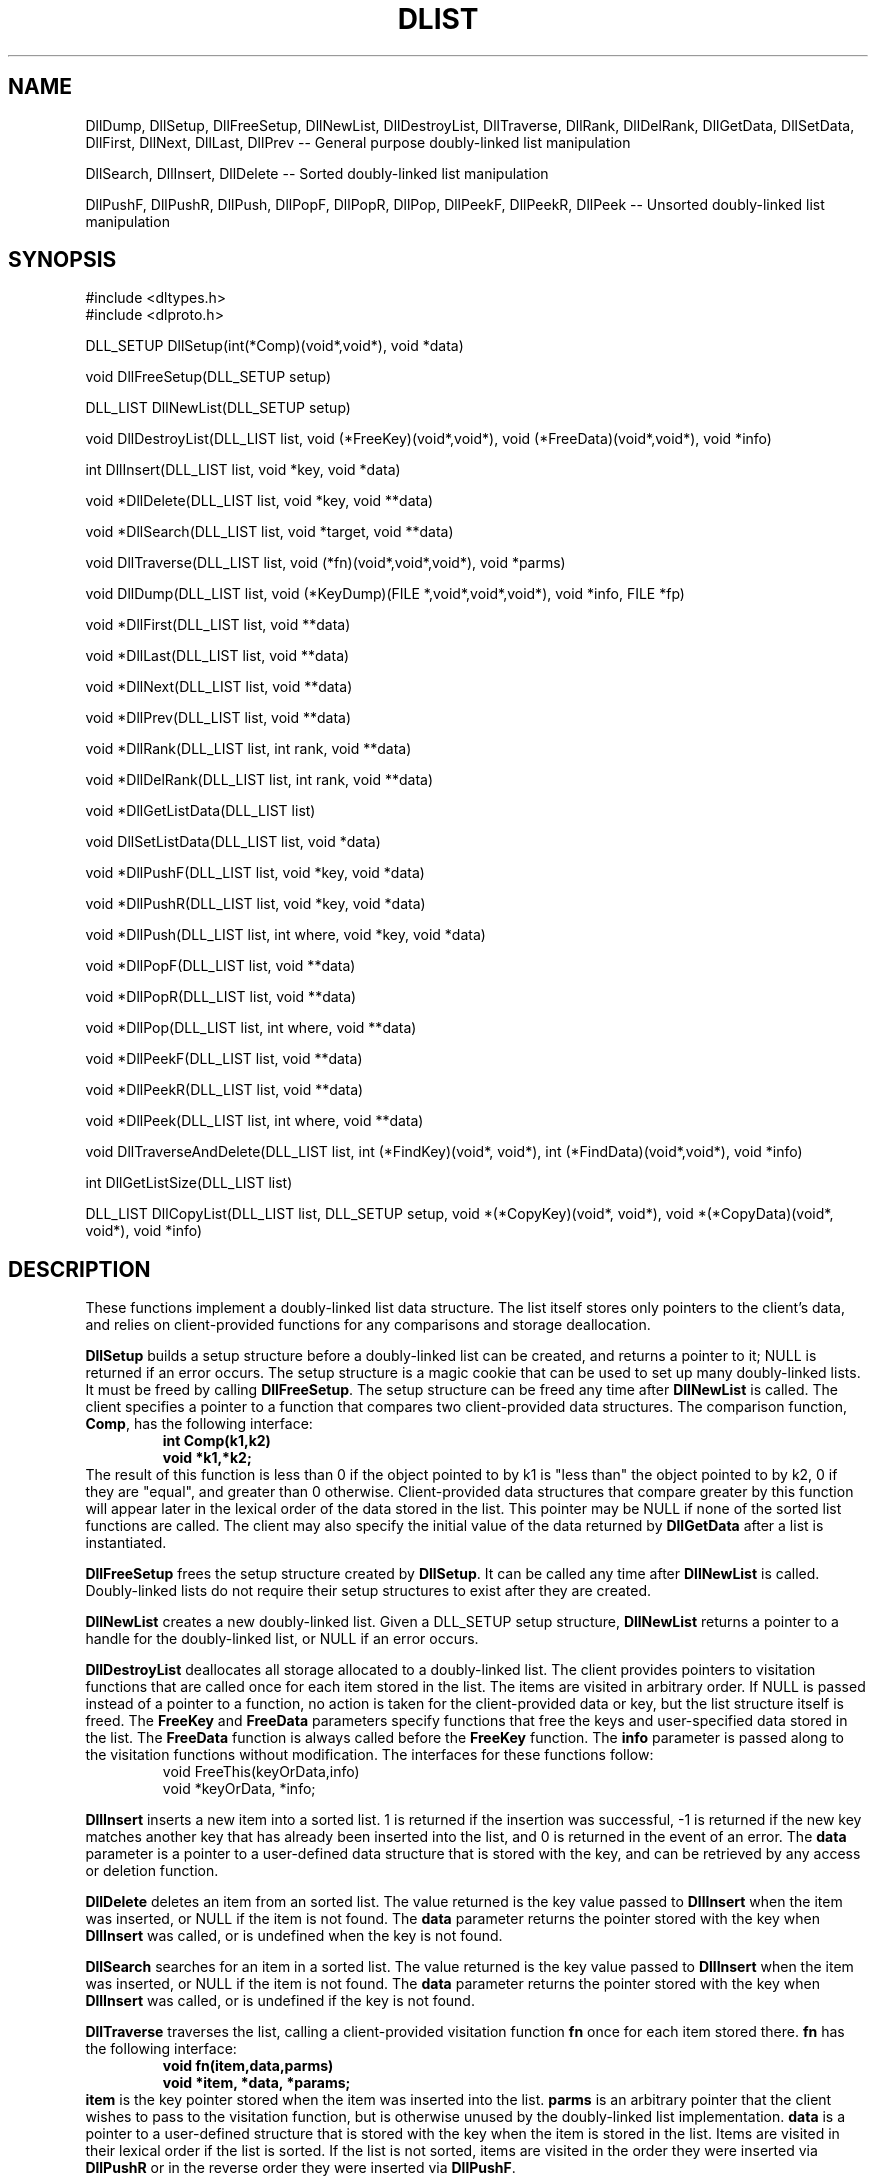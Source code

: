 .TH DLIST
.SH NAME
DllDump, DllSetup, DllFreeSetup, DllNewList, DllDestroyList, 
DllTraverse, DllRank, DllDelRank, DllGetData, DllSetData,
DllFirst, DllNext, DllLast, DllPrev
-- General purpose doubly-linked list manipulation
.sp
DllSearch, DllInsert, DllDelete -- Sorted doubly-linked list manipulation
.sp
DllPushF, DllPushR, DllPush, DllPopF, DllPopR, DllPop, DllPeekF,
DllPeekR, DllPeek
-- Unsorted doubly-linked list manipulation
.SH SYNOPSIS
#include <dltypes.h>
.br
#include <dlproto.h>
.sp
DLL_SETUP DllSetup(int(*Comp)(void*,void*), void *data)
.sp
void DllFreeSetup(DLL_SETUP setup)
.sp
DLL_LIST DllNewList(DLL_SETUP setup)
.sp
void DllDestroyList(DLL_LIST list, void (*FreeKey)(void*,void*),
void (*FreeData)(void*,void*), void *info)
.sp
int DllInsert(DLL_LIST list, void *key, void *data)
.sp
void *DllDelete(DLL_LIST list, void *key, void **data)
.sp
void *DllSearch(DLL_LIST list, void *target, void **data)
.sp
void DllTraverse(DLL_LIST list, void (*fn)(void*,void*,void*), void *parms)
.sp
void DllDump(DLL_LIST list, void (*KeyDump)(FILE *,void*,void*,void*), 
void *info, FILE *fp)
.sp
void *DllFirst(DLL_LIST list, void **data)
.sp
void *DllLast(DLL_LIST list, void **data)
.sp
void *DllNext(DLL_LIST list, void **data)
.sp
void *DllPrev(DLL_LIST list, void **data)
.sp
void *DllRank(DLL_LIST list, int rank, void **data)
.sp
void *DllDelRank(DLL_LIST list, int rank, void **data)
.sp
void *DllGetListData(DLL_LIST list)
.sp
void DllSetListData(DLL_LIST list, void *data)
.sp
void *DllPushF(DLL_LIST list, void *key, void *data)
.sp
void *DllPushR(DLL_LIST list, void *key, void *data)
.sp
void *DllPush(DLL_LIST list, int where, void *key, void *data)
.sp
void *DllPopF(DLL_LIST list, void **data)
.sp
void *DllPopR(DLL_LIST list, void **data)
.sp
void *DllPop(DLL_LIST list, int where, void **data)
.sp
void *DllPeekF(DLL_LIST list, void **data)
.sp
void *DllPeekR(DLL_LIST list, void **data)
.sp
void *DllPeek(DLL_LIST list, int where, void **data)
.sp
void DllTraverseAndDelete(DLL_LIST list, int (*FindKey)(void*, void*),
int (*FindData)(void*,void*), void *info)
.sp
int DllGetListSize(DLL_LIST list)
.sp
DLL_LIST DllCopyList(DLL_LIST list, DLL_SETUP setup, void *(*CopyKey)(void*,
void*), void *(*CopyData)(void*, void*), void *info)
.sp
.SH DESCRIPTION
These functions implement a doubly-linked list data structure.  The list
itself stores only pointers to the client's data, and relies on
client-provided functions for any comparisons and storage deallocation.
.sp
.B DllSetup
builds a setup structure before a doubly-linked list can be created,
and returns a pointer to it;
NULL is returned if an error occurs.  The setup structure is a magic
cookie that can be used to set up many doubly-linked lists.
It must be freed by calling
.BR DllFreeSetup .
The setup structure can be freed any time after
.B DllNewList
is called.
The client specifies a pointer to a function that compares two
client-provided data structures.  The comparison function, 
.BR Comp ,
has the following interface:
.RS
.B
int Comp(k1,k2)
.br
.B
void *k1,*k2;
.RE
The result of this function is less than 0 if the object pointed to by k1 is
"less than"
the object pointed to by k2, 0 if they are "equal", and greater than 0
otherwise.
Client-provided data structures that
compare greater by this function will appear later in the lexical order
of the data stored in the list.
This pointer may be NULL if none of the sorted list functions are called.
The client may also specify the initial value of the data returned by
.B DllGetData
after a list is instantiated.
.sp
.B DllFreeSetup
frees the setup structure created by
.BR DllSetup .
It can be called any time after
.B DllNewList
is called.  Doubly-linked lists do not require their setup structures to exist
after they are created.
.sp
.B DllNewList
creates a new doubly-linked list.  Given a DLL_SETUP setup structure,
.B DllNewList
returns a pointer to a handle for the doubly-linked list,
or NULL if an error occurs.
.sp
.B DllDestroyList
deallocates all storage allocated to a doubly-linked list.
The client provides pointers
to visitation functions that are called once for each item stored in the
list.  The items are visited in arbitrary order.  If
NULL is passed instead of a pointer to a function, no action is taken for
the client-provided data or key, but the list structure itself is freed.
The
.B FreeKey
and
.B FreeData
parameters specify functions that free the keys and user-specified data
stored in the list.  The
.B FreeData
function is always called before the
.B FreeKey
function.  The
.B info
parameter is passed along to the visitation functions without modification.
The interfaces for these functions follow:
.RS
.br
    void FreeThis(keyOrData,info)
.br
    void *keyOrData, *info;
.RE
.sp
.B DllInsert
inserts a new item into a sorted list.  1 is returned if the insertion was
successful, -1 is returned if the new key matches another key that has
already been inserted into the list, and 0 is returned in the event of an
error.  The
.B data
parameter is a pointer to a user-defined data structure that is stored with
the key, and can be retrieved by any access or deletion function.
.sp
.B DllDelete
deletes an item from an sorted list.
The value returned is the key value passed to
.B DllInsert
when the item was inserted, or NULL if the item is not found.  The
.B data
parameter returns the pointer stored with the key when
.B DllInsert
was called, or is undefined when the key is not found.
.sp
.B DllSearch
searches for an item in a sorted list.
The value returned is the key value passed to
.B DllInsert
when the item was inserted, or NULL if the item is not found.  The
.B data
parameter returns the pointer stored with the key when
.B DllInsert
was called, or is undefined if the key is not found.
.sp
.B DllTraverse
traverses the list, calling a client-provided visitation function
.B fn
once for each item stored there.
.B fn
has the following interface:
.RS
.B
void fn(item,data,parms)
.br
.B
void *item, *data, *params;
.RE
.B item
is the key pointer stored when the item was inserted into the list.
.B parms
is an arbitrary pointer that the client wishes to pass to the visitation
function, but is otherwise unused by the doubly-linked list implementation.
.B data
is a pointer to a user-defined structure that is stored with the key when
the item is stored in the list.
Items are visited in their lexical order if the list is sorted.  If the list
is not sorted, items are visited in the order they were inserted via
.B DllPushR
or in the reverse order they were inserted via
.BR DllPushF .
.sp
.B DllDump
displays the contents of the list to stdout, along with some diagnostic and
statistical information.  The
.B KeyDump
function is called once for each item in the list, in arbitrary order.  It
may be NULL if no action is desired.  Its interface follows:
.RS
.B
void KeyDump(key,data,info)
.br
.B
void *key, *data, *info;
.RE
Where
.B key
is a key stored in the doubly-linked list, and
.B data
is the user-defined pointer stored with the key at the time the item was
inserted into the list.
.sp
.B DllFirst
returns the item that falls earliest in the lexical order of the items
stored in an ordered list,
the earliest item pushed onto the list via DllPushR,
the latest item pushed onto the list via DllPushF,
or NULL if the list is empty.  The user-defined pointer
stored with the key is also returned in the
.B data
parameter.
.sp
.B DllLast
returns the item that falls latest in the lexical order of the items
stored in a sorted list,
the latest item pushed onto the list via DllPushR,
the earliest item pushed onto the list via DllPushl,
or NULL if the list is empty.  The user-defined pointer
stored with the key is also returned in the
.B data
parameter.
.sp
.B DllNext
returns the next item toward the end of the doubly-linked list after the last
call to
.BR DllFirst ,
.BR DllNext ,
.BR DllPrev ,
.BR DllRank ,
or
.BR DllSearch.
If the list is sorted, the key is the next higher one in the lexical order
of the keys stored in the list.
If
.B DllSearch
failed to find an item,
.B DllNext
returns the next item higher in the lexical order that was stored in the list.
NULL is returned if the end of the list is overrun, or if the list has been
modified since the last call to
.BR DllFirst ,
.BR DllNext ,
.BR DllPrev ,
.BR DllRank ,
or
.BR DllSearch.
If an item is found, the user-defined pointer stored with the key is also
returned in the
.B data
parameter.
.sp
.B DllPrev
returns the next item toward the beginning of the doubly-linked list after the
last call to
.BR DllLast ,
.BR DllNext ,
.BR DllPrev ,
.BR DllRank ,
or
.BR DllSearch.
If the list is sorted, the key is the next lower one in the lexical order
of the keys stored in the list.
If
.B DllSearch
failed to find an item,
.B DllPrev
returns the next item lower in the lexical order that was stored in the list.
NULL is returned if the beginning of the list is overrun, or if the list has
been modified since the last call to
.BR DllLast ,
.BR DllNext ,
.BR DllPrev ,
.BR DllRank ,
or
.BR DllSearch.
If an item is found, the user-defined pointer stored with the key is also
returned in the
.B data
parameter.
.sp
.B DllRank
returns the key in the doubly-linked list that falls in the
.BR rank th
position in the list.
The
.B rank
parameter is zero-based.
NULL is returned if the specified rank is less than 0 or greater or equal to
the number of keys stored in the list.
If the call succeeds, the list is left in a state such that
.B DllNext
and
.B DllPrev
behave as expected.  The user-defined pointer stored with the key is also
returned in the
.B data
parameter.
.sp
.B DllDelRank
deletes the key stored in the specified position in the doubly-linked list.
The value returned is the same as that passed to
.BR DllInsert ,
.BR DllPushF ,
or
.B DllPushR
when the item was inserted, or NULL if the specified
.B rank
is invalid.
.B rank
is zero-based, and must be less than the number of keys stored in the list.
The user-defined pointer stored with the key is also returned in the
.B data
parameter.
.sp
.B DllGetData
returns a client-defined pointer that is stored in the list handle.  This
pointer is set by calling
.BR DllSetData .
This pointer is otherwise unused by the doubly-linked list implementation,
but is useful for storing data with the list as a whole.
.sp
.B DllSetData
sets a list's global pointer that is returned by
.BR DllGetData .
.sp
.B DllPushF
inserts an item at the beginning of an unsorted list.
.sp
.B DllPushR
inserts an item at the back of an unsorted list.
.sp
.B DllPush
inserts an item at one end of an unsorted list.
If DLL_FRONT is passed as the
.B where
parameter, the item is pushed onto the front of the list.
If DLL_BACK is passed as the
.B where
parameter, the item is pushed onto the back of the list.
.sp
.B DllPopF
deletes an item from the beginning of a list, returning the key stored when
the item was inserted.  The data stored with the key is returned in the
.B data
parameter.
.sp
.B DllPopR
deletes an item from the back of a list, returning the key stored when the
item was inserted.  The data stored with the key is returned in the
.B data
parameter.
.sp
.B DllPop
deletes an item from one end of a list, returning the key stored when the
item was inserted.  The data stored with the key is returned in the
.B data
parameter.
If DLL_FRONT is passed as the
.B where
parameter, the item is deleted from the front of the list.
If DLL_BACK is passed as the
.B where
parameter, the item is deleted from the back of the list.
.sp
.B DllPeekF
returns the key stored at the beginning of the list, without modifying the
state of the list in any way.  It differs from
.B DllFirst
in that it does not affect subsequent calls to
.B DllNext
or
.B DllPrev .
The data stored with the key is returned in the
.B data
parameter.
.sp
.B DllPeekR
returns the key stored at the back of the list, without modifying the
state of the list in any way.  It differs from
.B DllLast
in that it does not affect subsequent calls to
.B DllNext
or
.B DllPrev .
The data stored with the key is returned in the
.B data
parameter.
.sp
.B DllPeek
returns the key stored at one end of the list, without modifying the
state of the list in any way.  If DLL_FRONT is passed as the
.B where
parameter, the key at the beginning of the list is returned.  If DLL_BACK
is passed as the
.B where
parameter, the key at the back of the list is returned.
This call does not affect subsequent calls to
.B DllNext
or
.B DllPrev .
The data stored with the key is returned in the
.B data
parameter.
.sp
.B DllTraverseAndDelete
deletes a node by key from an already sorted list. The client specifies a 
pointer to a function that compares two client-provided data structures. 
For the description of the comparison function see 
.B DllSetup
.
.sp
.B GetListSize
retrieves the list's size, number of nodes in the list.
.sp
.B DllCopyList 
creates a new doubly linked list with the same structure and data. 
.B DllCopyList 
returns a pointer to a handle for the doubly linked list, or NULL if an error 
occurs. The 
.B CopyKey 
and 
.B CopyData 
parameters specify functions that copy the keys and data stored in the list. 
The interfaces for these functions follow:
.RS 
.B
void CopyThis(keyOrData, info)
.br
.B
void *keyOrData, *info;
.RE
.sp
.B NOTE:
NULL can safely be passed as the
.B data
parameter in any of the access functions
.RB ( DllSearch ,
.BR DllFirst ,
.BR DllNext ,
.BR DllLast ,
.BR DllPeek ,
.BR DllPeekF ,
.BR DllPeekR ,
.BR DllPrev ,
or
.BR DllRank )
or deletion functions
.RB ( DllPop ,
.BR DllPopF ,
.BR DllPopR ,
.BR DllDelete ,
or
.BR DllDelRank ).
.sp
Worst case performance characteristics are listed below.
Here, "n" is the number of items stored in the list.
.RS
DllSearch:  O(n)
.br
DllNewList:     O(1)
.br
DllDestroyList: O(n)
.br
DllInsert:  O(n)
.br
DllPushF:   O(1)
.br
DllPushR:   O(1)
.br
DllPush:    O(1)
.br
DllDelete:  O(n)
.br
DllPopF:    O(1)
.br
DllPopR:    O(1)
.br
DllPop: O(1)
.br
DllTraverse:    O(n)
.br
DllNext:        O(1)
.br
DllPrev:        O(1)
.br
DllFirst:       O(1)
.br
DllLast:        O(1)
.br
DllRank:    O(n)
.br
DllDelRank: O(n)
.br
DllPeekF:   O(1)
.br
DllPeekR:   O(1)
.br
DllPeek:    O(1)
.br
DllGetData: O(1)
.br
DllSetData: O(1)
.RE
.SH BUGS
This implementation has not been tested on nearly
enough platforms.
.sp
.B DllDump
assumes that pointers are the same size as integers, and that they can be
displayed in total in eight hexidecimal digits.
.sp
.B DllDestroyList
does not touch the list's global data pointer, i.e. the pointer returned by
.BR DllGetData .
If this pointer is used, the client must explicitly free any data.
